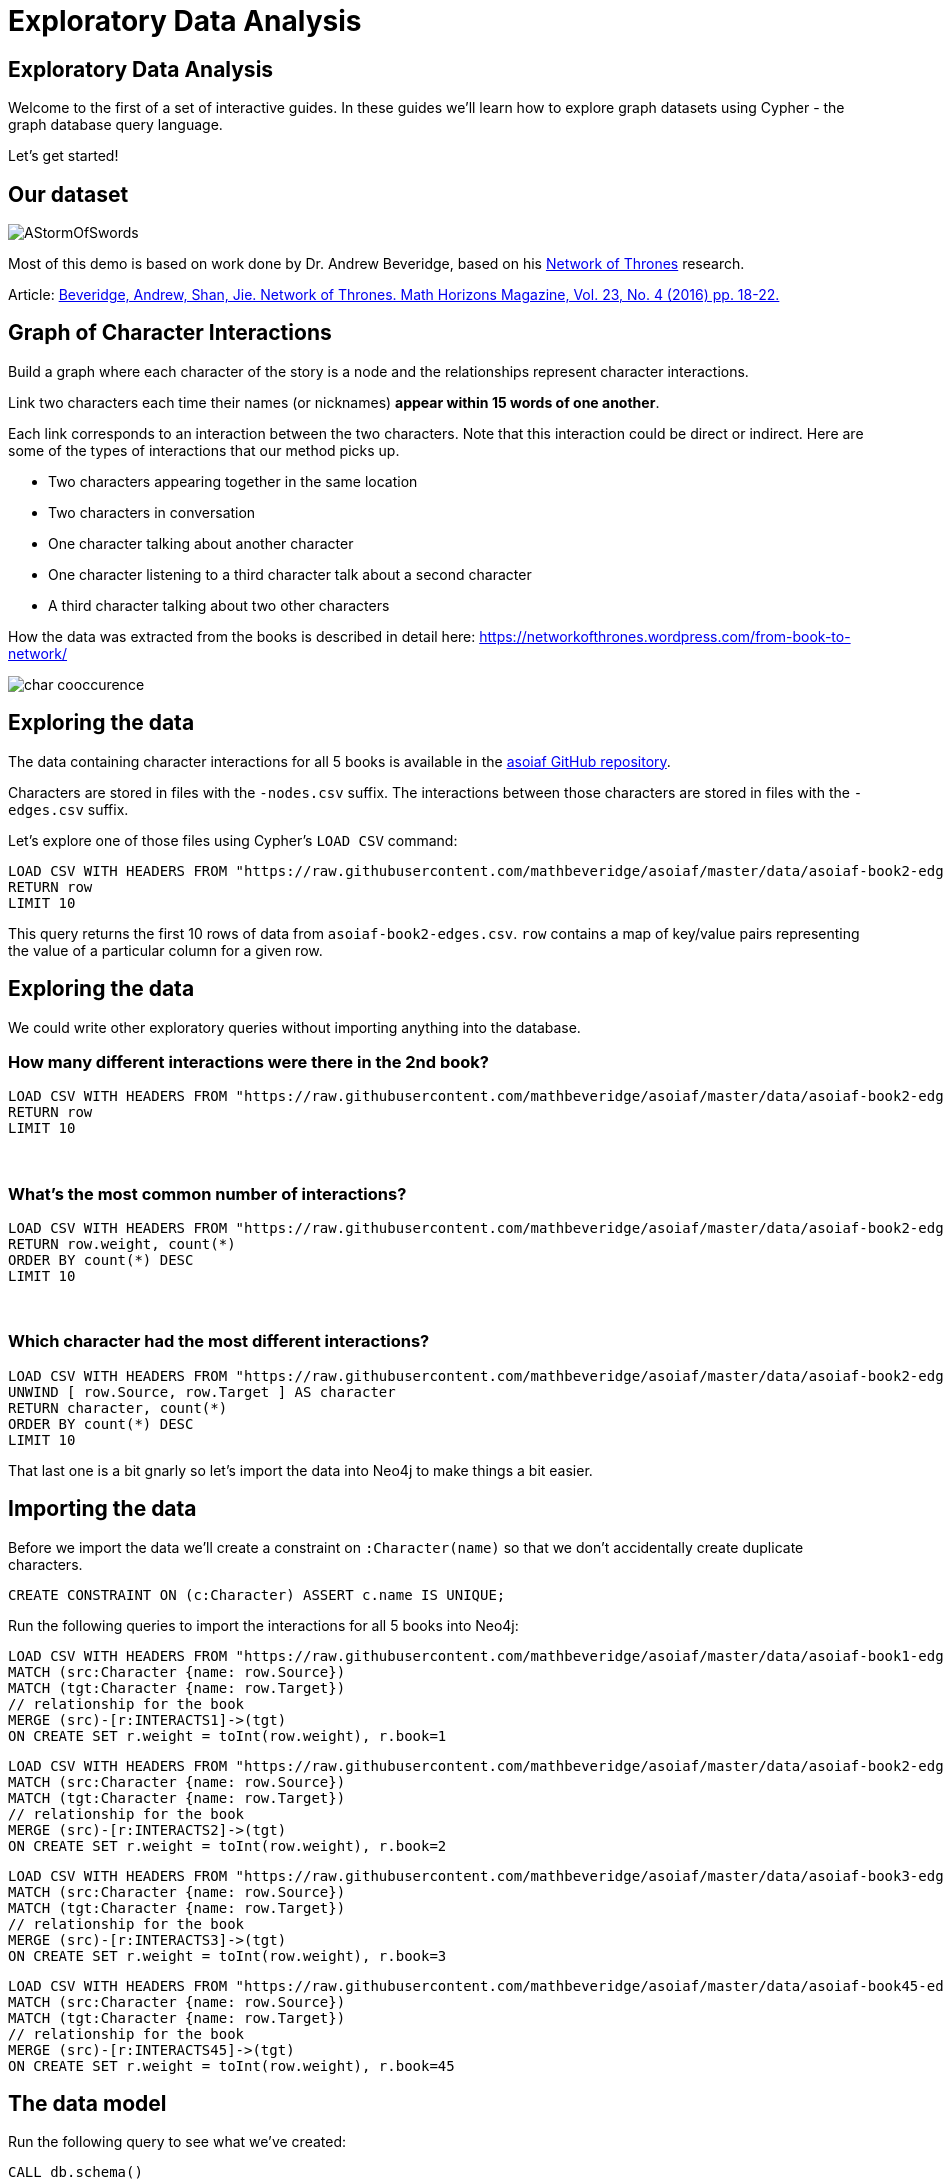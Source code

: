 = Exploratory Data Analysis
:icons: font
:csv-url: https://raw.githubusercontent.com/mathbeveridge/asoiaf/master/data

== Exploratory Data Analysis

Welcome to the first of a set of interactive guides.
In these guides we'll learn how to explore graph datasets using Cypher - the graph database query language.

Let's get started!

== Our dataset

image::https://upload.wikimedia.org/wikipedia/en/2/24/AStormOfSwords.jpg[float=right]

Most of this demo is based on work done by Dr. Andrew Beveridge, based on his https://networkofthrones.wordpress.com/[Network of Thrones^] research.

Article: https://www.macalester.edu/~abeverid/index.html[Beveridge, Andrew, Shan, Jie. Network of Thrones. Math Horizons Magazine, Vol. 23, No. 4 (2016) pp. 18-22.^]

== Graph of Character Interactions

Build a graph where each character of the story is a node and the relationships represent character interactions.

Link two characters each time their names (or nicknames) *appear within 15 words of one another*.

Each link corresponds to an interaction between the two characters. Note that this interaction could be direct or indirect. Here are some of the types of interactions that our method picks up.

* Two characters appearing together in the same location

* Two characters in conversation

* One character talking about another character

* One character listening to a third character talk about a second character

* A third character talking about two other characters

How the data was extracted from the books is described in detail here: https://networkofthrones.wordpress.com/from-book-to-network/

image::http://guides.neo4j.com/got/img/char_cooccurence.png[]

== Exploring the data

The data containing character interactions for all 5 books is available in the https://github.com/mathbeveridge/asoiaf[asoiaf GitHub repository^].

Characters are stored in files with the `-nodes.csv` suffix.
The interactions between those characters are stored in files with the `-edges.csv` suffix.

Let's explore one of those files using Cypher's `LOAD CSV` command:

[source,cypher,subs=attributes]
----
LOAD CSV WITH HEADERS FROM "{csv-url}/asoiaf-book2-edges.csv" AS row
RETURN row
LIMIT 10
----

This query returns the first 10 rows of data from `asoiaf-book2-edges.csv`.
`row` contains a map of key/value pairs representing the value of a particular column for a given row.

== Exploring the data

We could write other exploratory queries without importing anything into the database.

=== How many different interactions were there in the 2nd book?

[source,cypher,subs=attributes]
----
LOAD CSV WITH HEADERS FROM "{csv-url}/asoiaf-book2-edges.csv" AS row
RETURN row
LIMIT 10
----

++++
<br />
++++

=== What's the most common number of interactions?

[source,cypher,subs=attributes]
----
LOAD CSV WITH HEADERS FROM "{csv-url}/asoiaf-book2-edges.csv" AS row
RETURN row.weight, count(*)
ORDER BY count(*) DESC
LIMIT 10
----

++++
<br />
++++

=== Which character had the most different interactions?

[source,cypher,subs=attributes]
----
LOAD CSV WITH HEADERS FROM "{csv-url}/asoiaf-book2-edges.csv" AS row
UNWIND [ row.Source, row.Target ] AS character
RETURN character, count(*)
ORDER BY count(*) DESC
LIMIT 10
----

That last one is a bit gnarly so let's import the data into Neo4j to make things a bit easier.

== Importing the data

Before we import the data we'll create a constraint on `:Character(name)` so that we don't accidentally create duplicate characters.

[source,cypher]
----
CREATE CONSTRAINT ON (c:Character) ASSERT c.name IS UNIQUE;
----

Run the following queries to import the interactions for all 5 books into Neo4j:

[source,cypher,subs=attributes]
----
LOAD CSV WITH HEADERS FROM "{csv-url}/asoiaf-book1-edges.csv" AS row
MATCH (src:Character {name: row.Source})
MATCH (tgt:Character {name: row.Target})
// relationship for the book
MERGE (src)-[r:INTERACTS1]->(tgt)
ON CREATE SET r.weight = toInt(row.weight), r.book=1
----

[source,cypher,subs=attributes]
----
LOAD CSV WITH HEADERS FROM "{csv-url}/asoiaf-book2-edges.csv" AS row
MATCH (src:Character {name: row.Source})
MATCH (tgt:Character {name: row.Target})
// relationship for the book
MERGE (src)-[r:INTERACTS2]->(tgt)
ON CREATE SET r.weight = toInt(row.weight), r.book=2
----

[source,cypher,subs=attributes]
----
LOAD CSV WITH HEADERS FROM "{csv-url}/asoiaf-book3-edges.csv" AS row
MATCH (src:Character {name: row.Source})
MATCH (tgt:Character {name: row.Target})
// relationship for the book
MERGE (src)-[r:INTERACTS3]->(tgt)
ON CREATE SET r.weight = toInt(row.weight), r.book=3
----

[source,cypher,subs=attributes]
----
LOAD CSV WITH HEADERS FROM "{csv-url}/asoiaf-book45-edges.csv" AS row
MATCH (src:Character {name: row.Source})
MATCH (tgt:Character {name: row.Target})
// relationship for the book
MERGE (src)-[r:INTERACTS45]->(tgt)
ON CREATE SET r.weight = toInt(row.weight), r.book=45
----

== The data model

Run the following query to see what we've created:

[source,cypher]
----
CALL db.schema()
----

== The Graph of Thrones

The following query will show us 50 interactions between characters in the first book:

[source,cypher]
----
MATCH p=(:Character)-[:INTERACTS1]-(:Character)
RETURN p
LIMIT 50
----

Try tweaking the query to find interactions from the other books.

== Analyzing the network

We can run exploratory queries on the graph as well.

How many characters do we have?

[source,cypher]
----
MATCH (c:Character)
RETURN count(c)
----

How many interactions were there in each book?

[source,cypher]
----
MATCH ()-[r]->()
RETURN r.book as book, count(r)
ORDER BY book
----

== Summary statistics

We can also calculate network summary statistics.

[source,cypher]
----
MATCH (c:Character)-->()
WITH c, count(*) AS num
RETURN min(num) AS min, max(num) AS max, avg(num) AS avg_characters, stdev(num) AS stdev
----

And even do that by book:

[source,cypher]
----
MATCH (c:Character)-[r]->()
WITH r.book as book, c, count(*) AS num
RETURN book, min(num) AS min, max(num) AS max, avg(num) AS avg_characters, stdev(num) AS stdev
ORDER BY book
----

== Diameter of the network

The diameter (or geodesic) of a network is defined as the longest shortest path in the network.

We can write the following query to find it in our graph:

[source,cypher]
----
// Find maximum diameter of network
// maximum shortest path between two nodes
MATCH (a:Character), (b:Character) WHERE id(a) > id(b)
MATCH p = shortestPath((a)-[:INTERACTS*]-(b))

WITH length(p) AS len, p
ORDER BY len DESC
LIMIT 5
RETURN nodes(p) AS path, len
----

This query creates a cartesian product combining all characters so we need to be careful when running this on larger graphs or we'll get an `OutOfMemoryException`.

== Pivotal nodes

A node is said to be pivotal if it lies on all shortest paths between two other nodes in the network. We can find all pivotal nodes in the network.

The following query will find all the pivotal nodes in the network:

[source,cypher]
----
MATCH (a:Character), (b:Character) WHERE id(a) > id(b)
MATCH p = allShortestPaths((a)-[:INTERACTS*]-(b))

WITH collect(p) AS paths, a, b
UNWIND nodes(head(paths)) as c // first path

WITH *
WHERE NOT c IN [a,b]
AND all(path IN tail(paths) WHERE c IN nodes(path))

RETURN a.name, b.name, c.name AS PivotalNode, length(head(paths)) AS pathLength, length(paths) AS pathCount
SKIP 490
LIMIT 10
----
